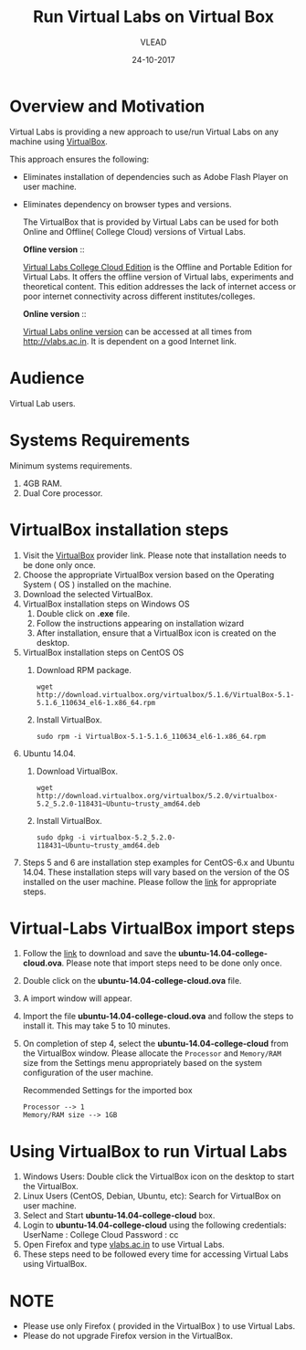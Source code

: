 #+Title: Run Virtual Labs on Virtual Box
#+Date: 24-10-2017
#+Author: VLEAD 

* Overview and Motivation
  Virtual Labs is providing a new approach to use/run Virtual
  Labs on any machine using [[https://www.virtualbox.org/wiki][VirtualBox]].

  This approach ensures the following:
  - Eliminates installation of dependencies such as Adobe Flash Player
    on user machine.
  - Eliminates dependency on browser types and versions.

   The VirtualBox that is provided by Virtual Labs can be used for
    both Online and Offline( College Cloud) versions of Virtual Labs.

   *Ofline version* ::

    [[https://info.vlabs.ac.in/college-cloud-edition/][Virtual Labs College Cloud Edition]] is the Offline and Portable
    Edition for Virtual Labs. It offers the offline version of Virtual
    labs, experiments and theoretical content. This edition addresses
    the lack of internet access or poor internet connectivity across
    different institutes/colleges.

   *Online version* ::

    [[https://info.vlabs.ac.in/workshops/][Virtual Labs online version]] can be accessed at all times from
    http://vlabs.ac.in.  It is dependent on a good Internet link.

* Audience
  Virtual Lab users.

* Systems Requirements
  Minimum systems requirements.
  1. 4GB RAM.
  2. Dual Core processor.

* VirtualBox installation steps
  1. Visit the [[https://www.virtualbox.org/wiki/Downloads][VirtualBox]] provider link. Please note that installation
     needs to be done only once.
  2. Choose the appropriate VirtualBox version based on the Operating
     System ( OS ) installed on the machine.
  3. Download the selected VirtualBox.
  4. VirtualBox installation steps on Windows OS
     1. Double click on *.exe* file.
     2. Follow the instructions appearing on installation wizard
     3. After installation, ensure that a VirtualBox icon is created
        on the desktop.
  5. VirtualBox installation steps on CentOS OS
     1. Download RPM package.
	#+BEGIN_EXAMPLE
	wget http://download.virtualbox.org/virtualbox/5.1.6/VirtualBox-5.1-5.1.6_110634_el6-1.x86_64.rpm
	#+END_EXAMPLE
	
     2. Install VirtualBox.
	#+BEGIN_EXAMPLE
	sudo rpm -i VirtualBox-5.1-5.1.6_110634_el6-1.x86_64.rpm
	#+END_EXAMPLE

  6. Ubuntu 14.04.
     1) Download VirtualBox.
	#+BEGIN_EXAMPLE
	wget http://download.virtualbox.org/virtualbox/5.2.0/virtualbox-5.2_5.2.0-118431~Ubuntu~trusty_amd64.deb
	#+END_EXAMPLE

     2) Install VirtualBox.
	#+BEGIN_EXAMPLE
	sudo dpkg -i virtualbox-5.2_5.2.0-118431~Ubuntu~trusty_amd64.deb
	#+END_EXAMPLE
  7. Steps 5 and 6 are installation step examples for CentOS-6.x and
     Ubuntu 14.04. These installation steps will vary based on the
     version of the OS installed on the user machine.  Please follow
     the [[https://www.virtualbox.org/wiki/Linux_Downloads][link]] for appropriate steps.

* Virtual-Labs VirtualBox import steps  
  1. Follow the [[http://files.virtual-labs.ac.in/downloads/virtual-boxes/][link]] to download and save the
     *ubuntu-14.04-college-cloud.ova*. Please note that import steps
     need to be done only once.
  2. Double click on the *ubuntu-14.04-college-cloud.ova* file.
  3. A import window will appear.
  4. Import the file *ubuntu-14.04-college-cloud.ova* and follow the
     steps to install it. This may take 5 to 10  minutes.
  5. On completion of step 4, select the *ubuntu-14.04-college-cloud*
     from the VirtualBox window. Please allocate the =Processor= and
     =Memory/RAM= size from the Settings menu appropriately based on
     the system configuration of the user machine.
     
     Recommended Settings for the imported box
     #+BEGIN_EXAMPLE
     Processor --> 1
     Memory/RAM size --> 1GB
     #+END_EXAMPLE

* Using VirtualBox to run Virtual Labs
  1. Windows Users: Double click the VirtualBox icon on the desktop to
     start the VirtualBox.
  2. Linux Users (CentOS, Debian, Ubuntu, etc): Search for VirtualBox
     on user machine. 
  3. Select and Start *ubuntu-14.04-college-cloud* box.
  4. Login to *ubuntu-14.04-college-cloud* using the following
     credentials:
     UserName : College Cloud
     Password : cc
  5. Open Firefox and type [[http://vlabs.ac.in/][vlabs.ac.in]] to use Virtual Labs.
  6. These steps need to be followed every time for accessing Virtual
     Labs using VirtualBox.

* NOTE
  - Please use only Firefox ( provided in the VirtualBox ) to use
    Virtual Labs.
  - Please do not upgrade Firefox version in the VirtualBox.

